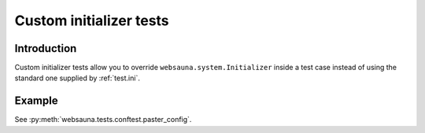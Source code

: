 ========================
Custom initializer tests
========================

Introduction
============

Custom initializer tests allow you to override ``websauna.system.Initializer`` inside a test case instead of using the standard one supplied by :ref:`test.ini`.

Example
=======

See :py:meth:`websauna.tests.conftest.paster_config`.

